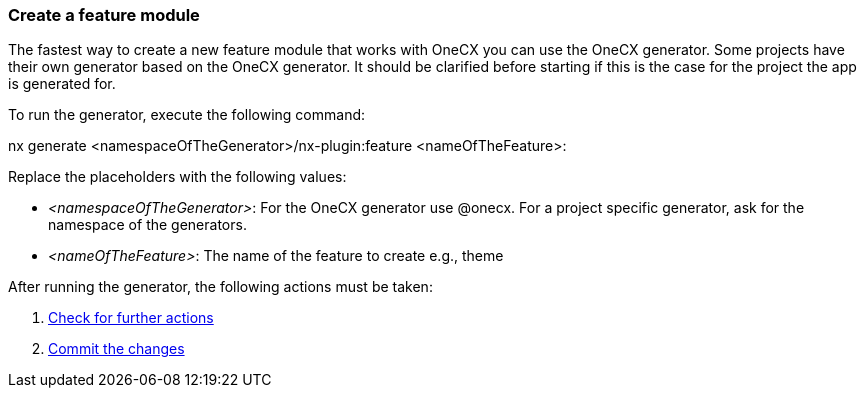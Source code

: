 === Create a feature module 
The fastest way to create a new feature module that works with OneCX you can use the OneCX generator. Some projects have their own generator based on the OneCX generator. It should be clarified before starting if this is the case for the project the app is generated for. 

To run the generator, execute the following command: 

nx generate <namespaceOfTheGenerator>/nx-plugin:feature <nameOfTheFeature>: 

 

Replace the placeholders with the following values: 

* _<namespaceOfTheGenerator>_: For the OneCX generator use @onecx. For a project specific generator, ask for the namespace of the generators. 

* _<nameOfTheFeature>_: The name of the feature to create e.g., theme 

After running the generator, the following actions must be taken: 
[start=1]
. xref:feature/checkForFurtherActions.adoc[Check for further actions]
. xref:feature/commitTheChanges.adoc[Commit the changes]
